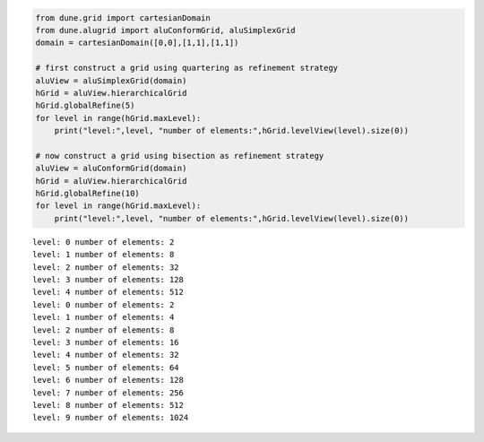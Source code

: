 .. code:: ipython3

    from dune.grid import cartesianDomain
    from dune.alugrid import aluConformGrid, aluSimplexGrid
    domain = cartesianDomain([0,0],[1,1],[1,1])
    
    # first construct a grid using quartering as refinement strategy
    aluView = aluSimplexGrid(domain)
    hGrid = aluView.hierarchicalGrid
    hGrid.globalRefine(5)
    for level in range(hGrid.maxLevel):
        print("level:",level, "number of elements:",hGrid.levelView(level).size(0))
    
    # now construct a grid using bisection as refinement strategy
    aluView = aluConformGrid(domain)
    hGrid = aluView.hierarchicalGrid
    hGrid.globalRefine(10)
    for level in range(hGrid.maxLevel):
        print("level:",level, "number of elements:",hGrid.levelView(level).size(0))


.. parsed-literal::

    level: 0 number of elements: 2
    level: 1 number of elements: 8
    level: 2 number of elements: 32
    level: 3 number of elements: 128
    level: 4 number of elements: 512
    level: 0 number of elements: 2
    level: 1 number of elements: 4
    level: 2 number of elements: 8
    level: 3 number of elements: 16
    level: 4 number of elements: 32
    level: 5 number of elements: 64
    level: 6 number of elements: 128
    level: 7 number of elements: 256
    level: 8 number of elements: 512
    level: 9 number of elements: 1024

